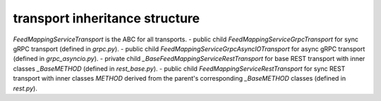 
transport inheritance structure
_______________________________

`FeedMappingServiceTransport` is the ABC for all transports.
- public child `FeedMappingServiceGrpcTransport` for sync gRPC transport (defined in `grpc.py`).
- public child `FeedMappingServiceGrpcAsyncIOTransport` for async gRPC transport (defined in `grpc_asyncio.py`).
- private child `_BaseFeedMappingServiceRestTransport` for base REST transport with inner classes `_BaseMETHOD` (defined in `rest_base.py`).
- public child `FeedMappingServiceRestTransport` for sync REST transport with inner classes `METHOD` derived from the parent's corresponding `_BaseMETHOD` classes (defined in `rest.py`).
